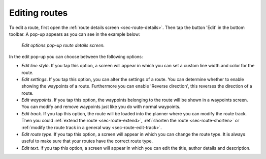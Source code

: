 .. _ss-route-edit:

Editing routes
--------------
To edit a route, first open the :ref:`route details screen <sec-route-details>`. Then tap the button 'Edit' in the bottom toolbar. A pop-up appears as you can see in the example below:

.. figure:: ../_static/route-edit1.png
   :height: 568px
   :width: 320px
   :alt: Edit pop-up route details Topo GPS

   *Edit options pop-up route details screen.*

In the edit pop-up you can choose between the following options:

- *Edit line style*. If you tap this option, a screen will appear in which you can set a custom line width and color for the route.
- *Edit settings*. If you tap this option, you can alter the settings of a route. You can determine whether to enable showing the waypoints of a route. Furthermore you can enable 'Reverse direction', this reverses the direction of a route.
- *Edit waypoints*. If you tap this option, the waypoints belonging to the route will be shown in a waypoints screen. You can modify and remove waypoints just like you do with normal waypoints.
- *Edit track*. If you tap this option, the route will be loaded into the planner where you can modify the route track. Then you could :ref:`extend the route <sec-route-extend>`, :ref:`shorten the route <sec-route-shorten>` or :ref:`modify the route track in a general way <sec-route-edit-track>`.
- *Edit route type*. If you tap this option, a screen will appear in which you can change the route type. It is always useful to make sure that your routes have the correct route type.
- *Edit text*. If you tap this option, a screen will appear in which you can edit the title, author details and description.
